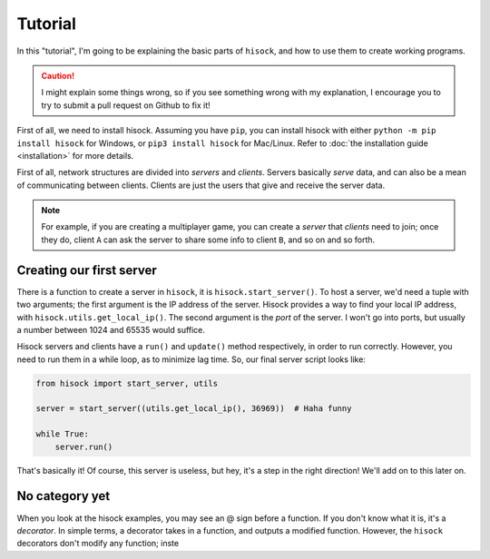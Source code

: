 Tutorial
========

In this "tutorial", I'm going to be explaining the basic parts of ``hisock``,
and how to use them to create working programs.

.. caution::
   I might explain some things wrong, so if you see something wrong with my
   explanation, I encourage you to try to submit a pull request on Github to
   fix it!

First of all, we need to install hisock. Assuming you have ``pip``,
you can install hisock with either ``python -m pip install hisock`` for
Windows, or ``pip3 install hisock`` for Mac/Linux.
Refer to :doc:`the installation guide <installation>` for more details.

First of all, network structures are divided into *servers* and
*clients*. Servers basically *serve* data, and can also be a mean of
communicating between clients. Clients are just the users that give and receive
the server data.

.. note::
   For example, if you are creating a multiplayer game,
   you can create a *server* that *clients* need to join; once they do, client ``A``
   can ask the server to share some info to client ``B``, and so on and so forth.

Creating our first server
-------------------------

There is a function to create a server in ``hisock``, it is ``hisock.start_server()``.
To host a server, we'd need a tuple with two arguments; the first argument is the IP address
of the server. Hisock provides a way to find your local IP address, with
``hisock.utils.get_local_ip()``. The second argument is the *port* of the server.
I won't go into ports, but usually a number between 1024 and 65535 would suffice.

Hisock servers and clients have a ``run()`` and ``update()`` method respectively,
in order to run correctly. However, you need to run them in a while loop, as to
minimize lag time. So, our final server script looks like:

.. code-block:: python

   from hisock import start_server, utils

   server = start_server((utils.get_local_ip(), 36969))  # Haha funny

   while True:
       server.run()

That's basically it! Of course, this server is useless, but hey, it's a step
in the right direction! We'll add on to this later on.

No category yet
---------------

When you look at the hisock examples, you may see an @ sign before
a function. If you don't know what it is, it's a *decorator*. In simple terms,
a decorator takes in a function, and outputs a modified function. However,
the ``hisock`` decorators don't modify any function; inste